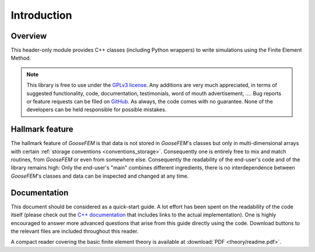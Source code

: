 ************
Introduction
************

Overview
--------

This header-only module provides C++ classes (including Python wrappers)
to write simulations using the Finite Element Method.

.. note::

    This library is free to use under the
    `GPLv3 license <https://github.com/tdegeus/GooseFEM/blob/master/LICENSE>`_.
    Any additions are very much appreciated, in terms of suggested functionality, code,
    documentation, testimonials, word of mouth advertisement, ....
    Bug reports or feature requests can be filed on
    `GitHub <http://github.com/tdegeus/GooseFEM>`_.
    As always, the code comes with no guarantee.
    None of the developers can be held responsible for possible mistakes.

Hallmark feature
----------------

The hallmark feature of *GooseFEM* is that data is not stored in *GooseFEM*'s classes
but only in multi-dimensional arrays with certain
:ref:`storage conventions <conventions_storage>`.
Consequently one is entirely free to mix and match routines,
from *GooseFEM* or even from somewhere else.
Consequently the readability of the end-user's code and of the library remains high:
Only the end-user's "main" combines different ingredients,
there is no interdependence between *GooseFEM*'s classes and data can be inspected and changed at
any time.

Documentation
-------------

This document should be considered as a quick-start guide.
A lot effort has been spent on the readability of the code itself
(please check out the `C++ documentation <https://tdegeus.github.io/GooseFEM>`_
that includes links to the actual implementation).
One is highly encouraged to answer more advanced questions that arise from this guide
directly using the code.
Download buttons to the relevant files are included throughout this reader.

A compact reader covering the basic finite element theory is available at
:download:`PDF <theory/readme.pdf>`.
